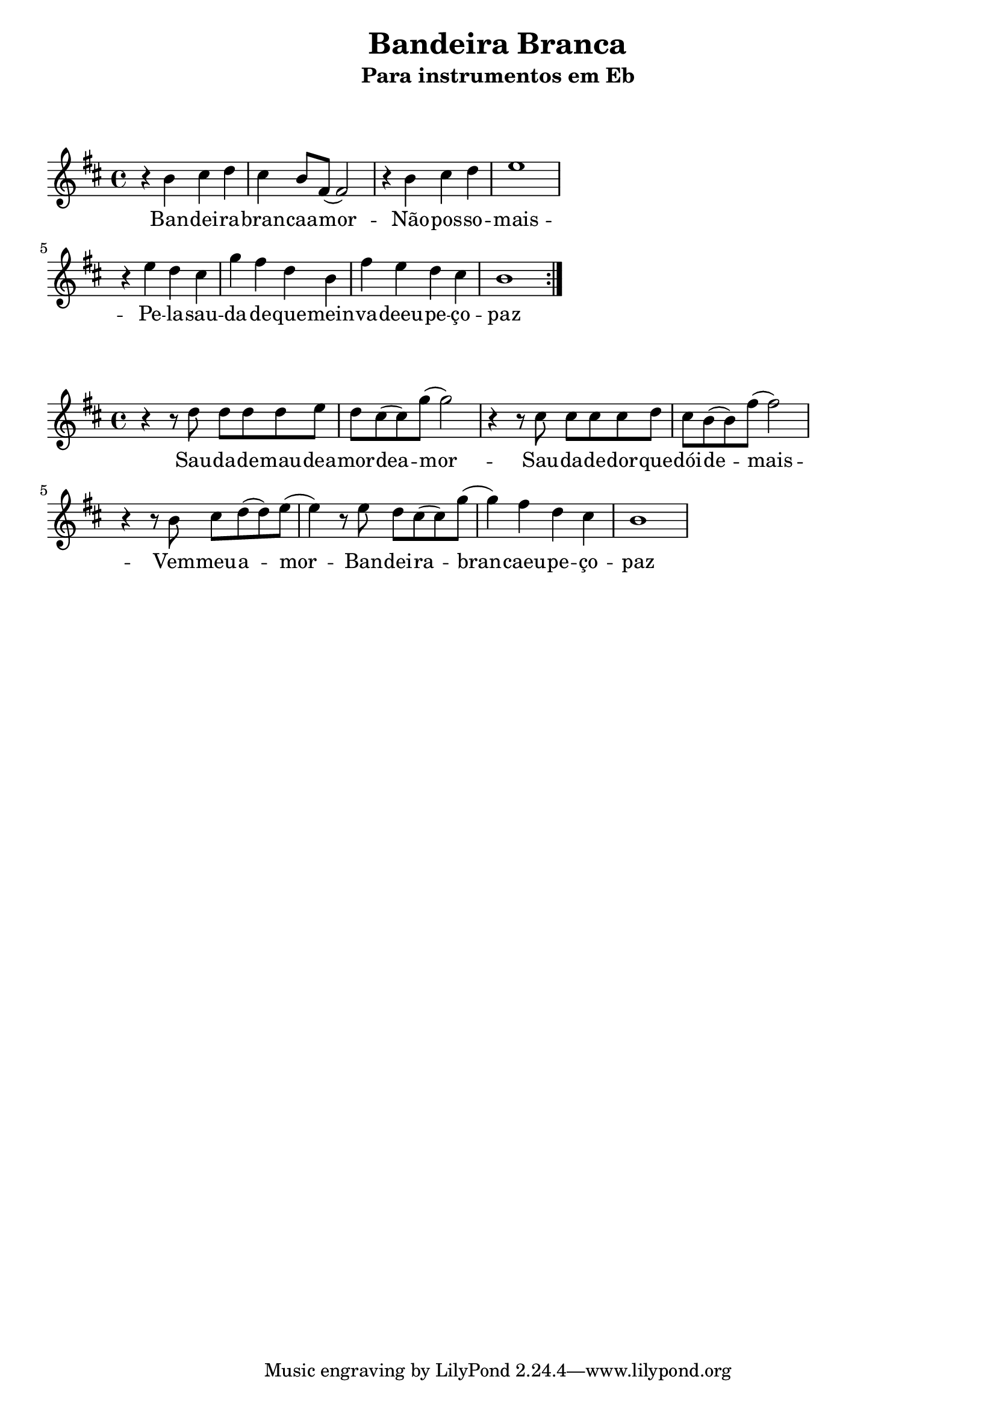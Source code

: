 
\layout{
	indent = 0
	ragged-right = ##t

    %\context {
    %  \Score
    %  \override BarLine #'transparent = ##t
    %}
}


\header{
  title = "Bandeira Branca"
  subtitle = "Para instrumentos em Eb"
}

\markup { \vspace #2 }

parteum = \relative c' {
	\key d \minor
	
	\repeat volta 2 {

  	r4 d
	e f
	e d8 a8 
	(a2)

	r4 d4
	e f
	g1
	
	\break

	r4 g4
	f e
	bes' a
	f d
	a' g
	f e
	d1
	
	}

}

partedois = \relative c' {
	\key d \minor

  	r4 r8 f8 f f f g
	f8 e8 (e8) bes'8 (bes2)
 	
	r4 r8 e,8 e e e f 
	e8 d8 (d8) a'8 (a2) 
	
	\break

	r4 r8 d,8 e f (f) g
	(g4) r8 g f e (e) bes'
	(bes4) a f e
	d1

}

letraum = \lyricmode { 
	Ban -- dei -- ra --  bran -- caa  -- mor -- 
	Não --  pos -- so --  mais -- 
	Pe -- la --  sau -- da -- de --  
	que --  mein -- va -- deeu --  pe -- ço --  paz
}

letradois = \lyricmode { 
	Sau -- da -- de --  mau --  dea -- mor  -- dea -- mor -- 
	Sau -- da -- de --  dor --  que --  dói --  de -- mais -- 
	Vem  -- meu --  a -- mor -- 
	Ban -- dei -- ra --  bran -- caeu --  pe -- ço --  paz
}


\score {
	<<
	\new Voice = "um" {
		\transpose bes g' {
			\parteum
		}
	}
	\new Lyrics \lyricsto "um" {
        \letraum
    }
	>>
}

\markup { \vspace #2 }

\score {
	<<
	\new Voice = "dois" {
		\transpose bes g' {
			\partedois
		}
	}
	\new Lyrics \lyricsto "dois" {
        \letradois
    }
	>>
}




\version "2.18.2"  % necessary for upgrading to future LilyPond versions.
